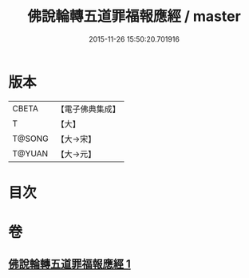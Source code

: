 #+TITLE: 佛說輪轉五道罪福報應經 / master
#+DATE: 2015-11-26 15:50:20.701916
* 版本
 |     CBETA|【電子佛典集成】|
 |         T|【大】     |
 |    T@SONG|【大→宋】   |
 |    T@YUAN|【大→元】   |

* 目次
* 卷
** [[file:KR6i0442_001.txt][佛說輪轉五道罪福報應經 1]]
